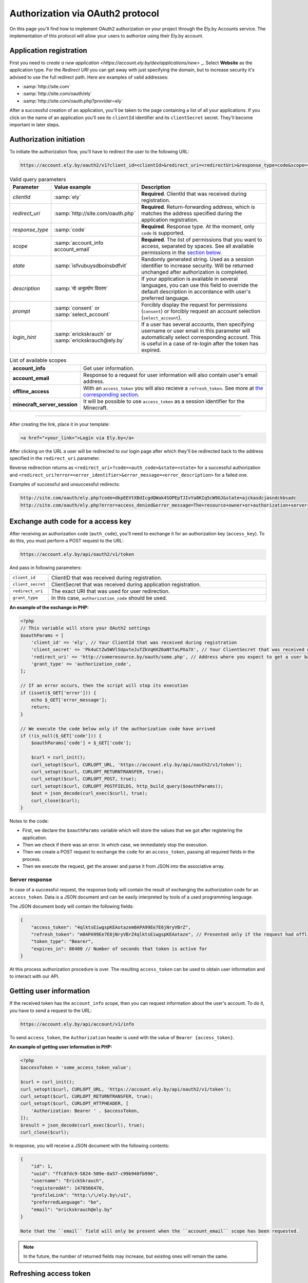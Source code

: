 Authorization via OAuth2 protocol
---------------------------------

On this page you'll find how to implement OAuth2 authorization on your project through the Ely.by Accounts service.
The implementation of this protocol will allow your users to authorize using their Ely.by account.

Application registration
========================

First you need to `create a new application <https://account.ely.by/dev/applications/new>` _. Select **Website** as the
application type. For the *Redirect URI* you can get away with just specifying the domain, but to increase security
it's advised to use the full redirect path. Here are examples of valid addresses:

* :samp:`http://site.com`
* :samp:`http://site.com/oauth/ely`
* :samp:`http://site.com/oauth.php?provider=ely`

After a successful creation of an application, you'll be taken to the page containing a list of all your applications.
If you click on the name of an application you'll see its ``clientId`` identifier and its ``clientSecret`` secret.
They'll become important in later steps.

Authorization initiation
========================

To initiate the authorization flow, you'll have to redirect the user to the following URL:

.. code-block:: text

   https://account.ely.by/oauth2/v1?client_id=<clientId>&redirect_uri=<redirectUri>&response_type=code&scope=<scopesList>

.. list-table:: Valid query parameters
   :widths: 1 1 98
   :header-rows: 1

   * - Parameter
     - Value example
     - Description
   * - *clientId*
     - :samp:`ely`
     - **Required**. ClientId that was received during registration.
   * - *redirect_uri*
     - :samp:`http://site.com/oauth.php`
     - **Required**. Return-forwarding address, which is matches the address specified during the application
       registration.
   * - *response_type*
     - :samp:`code`
     - **Required**. Response type. At the moment, only ``code`` is supported.
   * - *scope*
     - :samp:`account_info account_email`
     - **Required**. The list of permissions that you want to access, separated by spaces. See all available permissions
       in the `section below <#available-scopes>`_.
   * - *state*
     - :samp:`isfvubuysdboinsbdfvit`
     - Randomly generated string. Used as a session identifier to increase security. Will be returned unchanged after
       authorization is completed.
   * - *description*
     - :samp:`यो अनुप्रयोग विवरण`
     - If your application is available in several languages, you can use this field to override the default description
       in accordance with user's preferred language.
   * - *prompt*
     - :samp:`consent` or :samp:`select_account`
     - Forcibly display the request for permissions (``consent``) or forcibly request an account selection
       (``select_account``).
   * - *login_hint*
     - :samp:`erickskrauch` or :samp:`erickskrauch@ely.by`
     - If a user has several accounts, then specifying username or user email in this parameter will automatically
       select corresponding account. This is useful in a case of re-login after the token has expired.

.. _available_scopes:
.. list-table:: List of available scopes
   :widths: 1 99
   :header-rows: 0

   * - **account_info**
     - Get user information.
   * - **account_email**
     - Response to a request for user information will also contain user's email address.
   * - **offline_access**
     - With an ``access_token`` you will also recieve a ``refresh_token``. See more at
       `the corresponding section <#refresh-token-grant>`_.
   * - **minecraft_server_session**
     - It will be possible to use ``access_token`` as a session identifier for the Minecraft.

------------------------------------------------------------------------------------------------------------------------

After creating the link, place it in your template:

.. code-block:: html

   <a href="<your_link>">Login via Ely.by</a>

After clicking on the URL a user will be redirected to our login page after which they'll be redirected back to the
address specified in the ``redirect_uri`` parameter.

Reverse redirection returns as ``<redirect_uri>?code=<auth_code>&state=<state>`` for a successful authorization and
``<redirect_uri?error=<error_identifier>&error_message=<error_description>`` for a failed one.

Examples of successful and unsuccessful redirects:

.. code-block:: text

   http://site.com/oauth/ely.php?code=dkpEEVtXBdIcgdQWak4SOPEpTJIvYa8KIq5cW9GJ&state=ajckasdcjasndckbsadc
   http://site.com/oauth/ely.php?error=access_denied&error_message=The+resource+owner+or+authorization+server+denied+the+request.

.. _authorization-code-grant:

Exchange auth code for a access key
===================================

After receiving an authorization code (``auth_code``), you'll need to exchange it for an authorization key
(``access_key``). To do this, you must perform a POST request to the URL:

.. code-block:: text

   https://account.ely.by/api/oauth2/v1/token

And pass in following parameters:

.. list-table::
   :widths: 1 99
   :header-rows: 0

   * - ``client_id``
     - ClientID that was received during registration.
   * - ``client_secret``
     - ClientSecret that was received during application registration.
   * - ``redirect_uri``
     - The exact URI that was used for user redirection.
   * - ``grant_type``
     - In this case, ``authorization_code`` should be used.

**An example of the exchange in PHP:**

.. code-block:: php

   <?php
   // This variable will store your OAuth2 settings
   $oauthParams = [
       'client_id' => 'ely', // Your ClientId that was received during registration
       'client_secret' => 'Pk4uCtZw5WVlSUpvteJuTZkVqHXZ6aNtTaLPXa7X', // Your ClientSecret that was received during registration
       'redirect_uri' => 'http://someresource.by/oauth/some.php', // Address where you expect to get a user back (current url)
       'grant_type' => 'authorization_code',
   ];

   // If an error occurs, then the script will stop its execution
   if (isset($_GET['error'])) {
       echo $_GET['error_message'];
       return;
   }

   // We execute the code below only if the authorization code have arrived
   if (!is_null($_GET['code'])) {
       $oauthParams['code'] = $_GET['code'];

       $curl = curl_init();
       curl_setopt($curl, CURLOPT_URL, 'https://account.ely.by/api/oauth2/v1/token');
       curl_setopt($curl, CURLOPT_RETURNTRANSFER, true);
       curl_setopt($curl, CURLOPT_POST, true);
       curl_setopt($curl, CURLOPT_POSTFIELDS, http_build_query($oauthParams));
       $out = json_decode(curl_exec($curl), true);
       curl_close($curl);
   }

Notes to the code:

* First, we declare the ``$oauthParams`` variable which will store the values that we got after registering the
  application.

* Then we check if there was an error. In which case, we immediately stop the execution.

* Then we create a POST request to exchange the ``code`` for an ``access_token``, passing all required fields in the
  process.

* Then we execute the request, get the answer and parse it from JSON into the associative array.

.. _authorization-code-grant-response:

Server response
~~~~~~~~~~~~~~~

In case of a successful request, the response body will contain the result of exchanging the authorization code for an
``access_token``. Data is a JSON document and can be easily interpreted by tools of a used programming language.

The JSON document body will contain the following fields:

.. code-block:: javascript

   {
       "access_token": "4qlktsEiwgspKEAotazem0APA99Ee7E6jNryVBrZ",
       "refresh_token": "m0APA99Ee7E6jNryVBrZ4qlktsEiwgspKEAotaze", // Presented only if the request had offline_access scope
       "token_type": "Bearer",
       "expires_in": 86400 // Number of seconds that token is active for
   }

At this process authorization procedure is over. The resulting ``access_token`` can be used to obtain user information
and to interact with our API.

Getting user information
========================

If the received token has the ``account_info`` scope, then you can request information about the user's account.
To do it, you have to send a request to the URL:

.. code-block:: text

   https://account.ely.by/api/account/v1/info

To send ``access_token``, the ``Authorization`` header is used with the value of ``Bearer {access_token}``.

**An example of getting user information in PHP:**

.. code-block:: php

   <?php
   $accessToken = 'some_access_token_value';

   $curl = curl_init();
   curl_setopt($curl, CURLOPT_URL, 'https://account.ely.by/api/oauth2/v1/token');
   curl_setopt($curl, CURLOPT_RETURNTRANSFER, true);
   curl_setopt($curl, CURLOPT_HTTPHEADER, [
       'Authorization: Bearer ' . $accessToken,
   ]);
   $result = json_decode(curl_exec($curl), true);
   curl_close($curl);

In response, you will receive a JSON document with the following contents:

.. code-block:: json

   {
       "id": 1,
       "uuid": "ffc8fdc9-5824-509e-8a57-c99b940fb996",
       "username": "ErickSkrauch",
       "registeredAt": 1470566470,
       "profileLink": "http:\/\/ely.by\/u1",
       "preferredLanguage": "be",
       "email": "erickskrauch@ely.by"
   }

   Note that the ``email`` field will only be present when the ``account_email`` scope has been requested.

.. note:: In the future, the number of returned fields may increase, but existing ones will remain the same.

.. _refresh-token-grant:

Refreshing access token
=======================

If you have requested the scope ``offline_access`` during authorization, then along with your ``access_token`` you'll
also get ``refresh_token``. This token doesn't expire and can be used to obtain a new access token when that one
expires.

To perform a token update, you have to send a POST request to the same URL that was used for
`exchanging the auth code for an access token <#authorization-code-grant>`_, but with the next parameters:

.. list-table::
   :widths: 1 99
   :header-rows: 0

   * - ``client_id``
     - ClientClientID that was received during registration.
   * - ``client_secret``
     - ClientSecret that was received during application registration.
   * - ``scope``
     - The same scopes that were obtained for the initial access token. An attempt to extend this list will cause an
       error.
   * - ``refresh_token``
     - The token itself that was obtained along with the access token.

**Example of a token refreshing in PHP:**

.. code-block:: php

   <?php
   // refresh_token that was receive after an authorization
   $refreshToken = 'm0APA99Ee7E6jNryVBrZ4qlktsEiwgspKEAotaze';

   $requestParams = [
       'client_id' => 'ely', // Your ClientId, that was received during registration
       'client_secret' => 'Pk4uCtZw5WVlSUpvteJuTZkVqHXZ6aNtTaLPXa7X', // Your ClientSecret, that was received during registration
       'scope' => 'account_info account_email',
       'refresh_token' => $refreshToken,
       'grant_type' => 'refresh_token',
   ];

   $curl = curl_init();
   curl_setopt($curl, CURLOPT_URL, 'https://account.ely.by/api/oauth2/v1/token');
   curl_setopt($curl, CURLOPT_RETURNTRANSFER, true);
   curl_setopt($curl, CURLOPT_POST, true);
   curl_setopt($curl, CURLOPT_POSTFIELDS, http_build_query($requestParams));
   $result = json_decode(curl_exec($curl), true);
   curl_close($curl);

The answer will have exactly the same body as the result of
`exchanging auto code for an access token <#authorization-code-grant-response>`_. The ``refresh_token`` field will be
absent.

Available libraries
===================

A simpler way is to use a ready-made library, to which you'll only have to provide registration parameters.
Listed below are libraries for various programming languages. You can extend this list by providing your own library.

* **PHP**:

  - [Official] https://github.com/elyby/league-oauth2-provider

* **Ruby**:

  - [Official] https://github.com/elyby/omniauth-ely

Possible errors
================

Below are the typical errors that you may receive after transmitting incorrect data to the authorization server.
If you encounter an error that is not described in this documentation, please report it via
`feedback form <http://ely.by/site/contact>`_.

.. _auth-start-errors:

Errors during authorization initiation
~~~~~~~~~~~~~~~~~~~~~~~~~~~~~~~~~~~~~~

This section describes the errors displayed when a user is redirected from your site to our authorization initiation
page.

.. code-block:: text

   Invalid request ({parameter} required).

This error means that you did not pass all the required parameters. To solve this error just add the missing parameter.

.. code-block:: text

   Invalid response type '{invalid_response_type_value}'.

This error indicates that you passed an unsupported type of ``response_type``. Currently, the only supported value is
``code``.

.. code-block:: text

   Invalid scope '{invalid_scope}'.

The error indicates that an unknown scope was requested. Make sure you request `supported scopes <#available-scopes>`_.

.. code-block:: text

   Can not find application you are trying to authorize.

This error indicates that the passed parameters do not correspond to any of the registered applications. To solve the
problem, fix your ``client_id`` and ``redirect_uri`` values.

.. _issue-token-errors:

Errors when exchanging code for a key
~~~~~~~~~~~~~~~~~~~~~~~~~~~~~~~~~~~~~

If an error occurs, instead of the expected response with the ``200`` status, you will receive a ``40x`` code and the
following 2 fields:

.. code-block:: json

   {
       "error": "invalid_request",
       "error_description": "The request is missing a required parameter, includes an invalid parameter value, includes a parameter more than once, or is otherwise malformed. Check the \"code\" parameter."
   }

The ``error`` field contains the system error identifier, and ``error_description`` describes the error in English
language.

**Possible error values:**

.. list-table::
   :widths: 1 99
   :header-rows: 0

   * - ``invalid_request``
     - Not all the required request parameters were passed or the ``code`` value was not found in the issued codes
       database.
   * - ``unsupported_grant_type``
     - This error indicates that you tried to authorize using an unknown for our OAuth2 server Grant-type.
   * - ``invalid_client``
     - This error occurs when the trio of values ​​``client_id``, ``client_secret`` and ``redirect_uri`` didn't match
       with any of the registered applications.

Errors when requesting user information
~~~~~~~~~~~~~~~~~~~~~~~~~~~~~~~~~~~~~~~

Response status ``401`` indicates that the ``Authorization`` header is not present in the request or its value formed
incorrectly. The response body will be as follows:

.. code-block:: json

   {
       "name": "Unauthorized",
       "status": 401,
       "message": "Your request was made with invalid credentials."
   }

A response with the ``403`` status indicates that the token transferred in the ``Authorization`` header does not contain
the ``account_info`` scope or it has expired. The response will be in the following format:

.. code-block:: json

   {
       "name": "Forbidden",
       "status": 403,
       "message": "You are not allowed to perform this action."
   }

Errors while updating access token
~~~~~~~~~~~~~~~~~~~~~~~~~~~~~~~~~~

When updating the access token you may encounter the same errors from
`exchanging auth code for an access token <#issue-token-errors>`_, as well as several new ones:

.. list-table::
   :widths: 1 99
   :header-rows: 0

   * - ``invalid_request``
     - Not all the required request parameters were passed or the ``refresh_token`` value wasn't found in the issued tokens database.
   * - ``invalid_scope``
     - The unsupported scope was listed or requested more scopes than the original token had.
